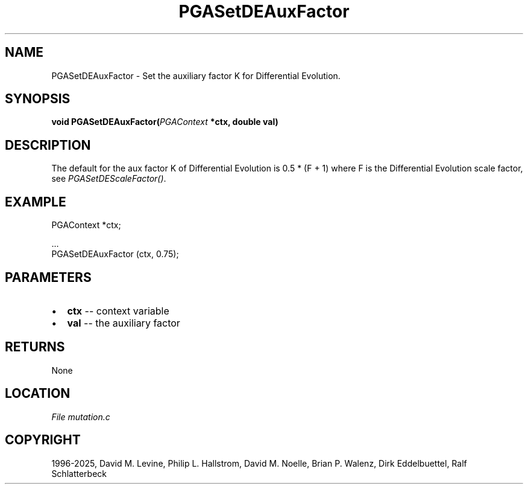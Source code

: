 .\" Man page generated from reStructuredText.
.
.
.nr rst2man-indent-level 0
.
.de1 rstReportMargin
\\$1 \\n[an-margin]
level \\n[rst2man-indent-level]
level margin: \\n[rst2man-indent\\n[rst2man-indent-level]]
-
\\n[rst2man-indent0]
\\n[rst2man-indent1]
\\n[rst2man-indent2]
..
.de1 INDENT
.\" .rstReportMargin pre:
. RS \\$1
. nr rst2man-indent\\n[rst2man-indent-level] \\n[an-margin]
. nr rst2man-indent-level +1
.\" .rstReportMargin post:
..
.de UNINDENT
. RE
.\" indent \\n[an-margin]
.\" old: \\n[rst2man-indent\\n[rst2man-indent-level]]
.nr rst2man-indent-level -1
.\" new: \\n[rst2man-indent\\n[rst2man-indent-level]]
.in \\n[rst2man-indent\\n[rst2man-indent-level]]u
..
.TH "PGASetDEAuxFactor" "3" "2025-04-19" "" "PGAPack"
.SH NAME
PGASetDEAuxFactor \- Set the auxiliary factor K for Differential Evolution. 
.SH SYNOPSIS
.B void PGASetDEAuxFactor(\fI\%PGAContext\fP *ctx, double val) 
.sp
.SH DESCRIPTION
.sp
The default for the aux factor K of Differential Evolution is
0.5 * (F + 1) where F is the Differential Evolution
scale factor, see \fI\%PGASetDEScaleFactor()\fP\&.
.SH EXAMPLE
.sp
.EX
PGAContext *ctx;

\&...
PGASetDEAuxFactor (ctx, 0.75);
.EE

 
.SH PARAMETERS
.IP \(bu 2
\fBctx\fP \-\- context variable 
.IP \(bu 2
\fBval\fP \-\- the auxiliary factor 
.SH RETURNS
None
.SH LOCATION
\fI\%File mutation.c\fP
.SH COPYRIGHT
1996-2025, David M. Levine, Philip L. Hallstrom, David M. Noelle, Brian P. Walenz, Dirk Eddelbuettel, Ralf Schlatterbeck
.\" Generated by docutils manpage writer.
.

